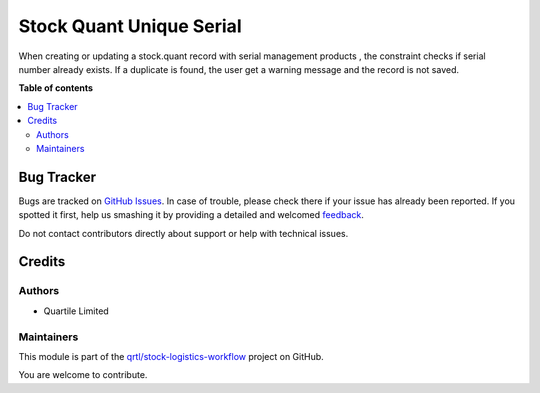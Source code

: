 =========================
Stock Quant Unique Serial
=========================

.. !!!!!!!!!!!!!!!!!!!!!!!!!!!!!!!!!!!!!!!!!!!!!!!!!!!!
   !! This file is generated by oca-gen-addon-readme !!
   !! changes will be overwritten.                   !!
   !!!!!!!!!!!!!!!!!!!!!!!!!!!!!!!!!!!!!!!!!!!!!!!!!!!!

.. |badge1| image:: https://img.shields.io/badge/maturity-Beta-yellow.png
    :target: https://odoo-community.org/page/development-status
    :alt: Beta
.. |badge2| image:: https://img.shields.io/badge/licence-AGPL--3-blue.png
    :target: http://www.gnu.org/licenses/agpl-3.0-standalone.html
    :alt: License: AGPL-3
.. |badge3| image:: https://img.shields.io/badge/github-qrtl%2Fstock--logistics--workflow-lightgray.png?logo=github
    :target: https://github.com/qrtl/stock-logistics-workflow/tree/16.0/stock_quant_unique_serial
    :alt: qrtl/stock-logistics-workflow

|badge1| |badge2| |badge3| 

When creating or updating a stock.quant record with serial management products , the constraint checks if serial number already exists. If a duplicate is found, the user get a warning message and the record is not saved.

**Table of contents**

.. contents::
   :local:

Bug Tracker
===========

Bugs are tracked on `GitHub Issues <https://github.com/qrtl/stock-logistics-workflow/issues>`_.
In case of trouble, please check there if your issue has already been reported.
If you spotted it first, help us smashing it by providing a detailed and welcomed
`feedback <https://github.com/qrtl/stock-logistics-workflow/issues/new?body=module:%20stock_quant_unique_serial%0Aversion:%2016.0%0A%0A**Steps%20to%20reproduce**%0A-%20...%0A%0A**Current%20behavior**%0A%0A**Expected%20behavior**>`_.

Do not contact contributors directly about support or help with technical issues.

Credits
=======

Authors
~~~~~~~

* Quartile Limited

Maintainers
~~~~~~~~~~~

This module is part of the `qrtl/stock-logistics-workflow <https://github.com/qrtl/stock-logistics-workflow/tree/16.0/stock_quant_unique_serial>`_ project on GitHub.

You are welcome to contribute.

